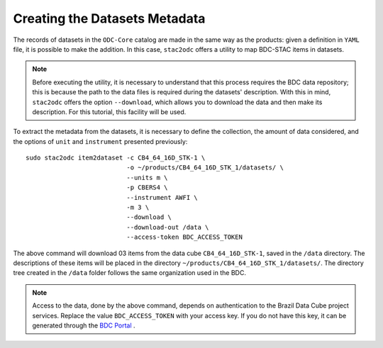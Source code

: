..
    This file is part of bdc-odc
    Copyright 2020 INPE.

    bdc-odc is free software; you can redistribute it and/or modify it
    under the terms of the MIT License; see LICENSE file for more details.


Creating the Datasets Metadata
===============================

The records of datasets in the ``ODC-Core`` catalog are made in the same way as the products: given a definition in ``YAML`` file, it is possible to make the addition. In this case, ``stac2odc`` offers a utility to map BDC-STAC items in datasets.


.. note::

    Before executing the utility, it is necessary to understand that this process requires the BDC data repository; this is because the path to the data files is required during the datasets' description. With this in mind, ``stac2odc`` offers the option ``--download``, which allows you to download the data and then make its description. For this tutorial, this facility will be used.


To extract the metadata from the datasets, it is necessary to define the collection, the amount of data considered, and the options of ``unit`` and ``instrument`` presented previously::

    sudo stac2odc item2dataset -c CB4_64_16D_STK-1 \
                               -o ~/products/CB4_64_16D_STK_1/datasets/ \
                               --units m \
                               -p CBERS4 \
                               --instrument AWFI \
                               -m 3 \
                               --download \
                               --download-out /data \
                               --access-token BDC_ACCESS_TOKEN

The above command will download 03 items from the data cube ``CB4_64_16D_STK-1``, saved in the ``/data`` directory. The descriptions of these items will be placed in the directory ``~/products/CB4_64_16D_STK_1/datasets/``. The directory tree created in the ``/data`` folder follows the same organization used in the BDC.

.. note::

    Access to the data, done by the above command, depends on authentication to the Brazil Data Cube project services. Replace the value ``BDC_ACCESS_TOKEN`` with your access key. If you do not have this key, it can be generated through the `BDC Portal <https://brazildatacube.dpi.inpe.br/portal/>`_ .
